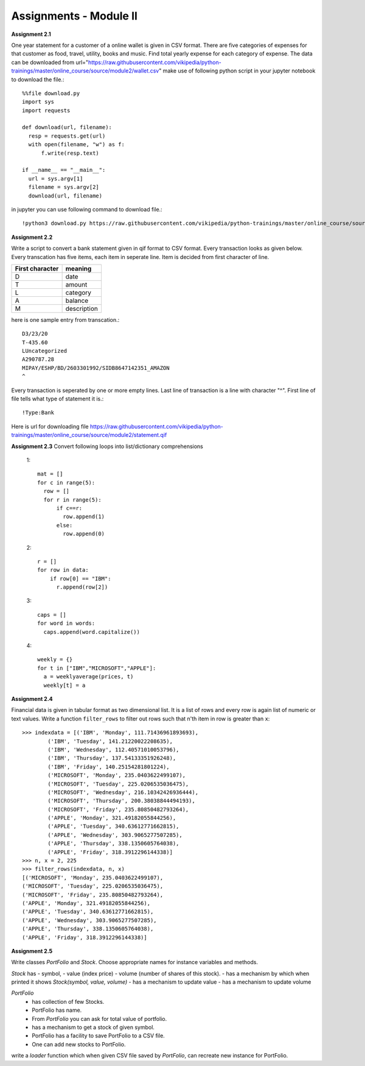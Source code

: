 Assignments - Module II
=======================


**Assignment 2.1**

One year statement for a customer of a online wallet is given in CSV format.
There are five categories of expenses for that customer as food, travel, utility,
books and music. Find total yearly expense for each category of expense. The data
can be downloaded from
url="https://raw.githubusercontent.com/vikipedia/python-trainings/master/online_course/source/module2/wallet.csv"
make use of following python script in your jupyter notebook to download the
file.::

  %%file download.py
  import sys
  import requests

  def download(url, filename):
    resp = requests.get(url)
    with open(filename, "w") as f:
        f.write(resp.text)

  if __name__ == "__main__":
    url = sys.argv[1]
    filename = sys.argv[2]
    download(url, filename)

in jupyter you can use following command to download file.::

  !python3 download.py https://raw.githubusercontent.com/vikipedia/python-trainings/master/online_course/source/module2/wallet.csv wallet.csv


**Assignment 2.2**

Write a script to convert a bank statement given in qif format to CSV format.
Every transaction looks as given below. Every transcation has five items, each
item in seperate line. Item is decided from first character of line.


==================  ============
First character     meaning
==================  ============
D                   date
T                   amount
L                   category
A                   balance
M                   description
==================  ============


here is one sample entry from transcation.::

  D3/23/20
  T-435.60
  LUncategorized
  A290787.28
  MIPAY/ESHP/BD/2603301992/SIDB8647142351_AMAZON
  ^

Every transaction is seperated by one or more empty lines. Last line of
transaction is a line with character "^". First line of file tells what type of
statement it is.::

  !Type:Bank

Here is url for downloading file https://raw.githubusercontent.com/vikipedia/python-trainings/master/online_course/source/module2/statement.qif

**Assignment 2.3**
Convert following loops into list/dictionary comprehensions

  1::

    mat = []
    for c in range(5):
      row = []
      for r in range(5):
          if c==r:
            row.append(1)
          else:
            row.append(0)


  2::

    r = []
    for row in data:
        if row[0] == "IBM":
          r.append(row[2])

  3::

    caps = []
    for word in words:
      caps.append(word.capitalize())

  4::

    weekly = {}
    for t in ["IBM","MICROSOFT","APPLE"]:
      a = weeklyaverage(prices, t)
      weekly[t] = a


**Assignment 2.4**

Financial data is given in tabular format as two dimensional list. It is a list
of rows and every row is again list of numeric or text values. Write a
function ``filter_rows`` to filter out rows such that n'th item in row is
greater than ``x``::

  >>> indexdata = [('IBM', 'Monday', 111.71436961893693),
          ('IBM', 'Tuesday', 141.21220022208635),
          ('IBM', 'Wednesday', 112.40571010053796),
          ('IBM', 'Thursday', 137.54133351926248),
          ('IBM', 'Friday', 140.25154281801224),
          ('MICROSOFT', 'Monday', 235.0403622499107),
          ('MICROSOFT', 'Tuesday', 225.0206535036475),
          ('MICROSOFT', 'Wednesday', 216.10342426936444),
          ('MICROSOFT', 'Thursday', 200.38038844494193),
          ('MICROSOFT', 'Friday', 235.80850482793264),
          ('APPLE', 'Monday', 321.49182055844256),
          ('APPLE', 'Tuesday', 340.63612771662815),
          ('APPLE', 'Wednesday', 303.9065277507285),
          ('APPLE', 'Thursday', 338.1350605764038),
          ('APPLE', 'Friday', 318.3912296144338)]
  >>> n, x = 2, 225
  >>> filter_rows(indexdata, n, x)
  [('MICROSOFT', 'Monday', 235.0403622499107),
  ('MICROSOFT', 'Tuesday', 225.0206535036475),
  ('MICROSOFT', 'Friday', 235.80850482793264),
  ('APPLE', 'Monday', 321.49182055844256),
  ('APPLE', 'Tuesday', 340.63612771662815),
  ('APPLE', 'Wednesday', 303.9065277507285),
  ('APPLE', 'Thursday', 338.1350605764038),
  ('APPLE', 'Friday', 318.3912296144338)]

**Assignment 2.5**

Write classes `PortFolio` and `Stock`. Choose appropriate names for instance
variables and methods.

`Stock` has
- symbol,
- value (index price)
- volume (number of shares of this stock).
- has a mechanism by which when printed it shows `Stock(symbol, value, volume)`
- has a mechanism to update value
- has a mechanism to update volume

`PortFolio`
 - has collection of few Stocks.
 - PortFolio has name.
 - From `PortFolio` you can ask for total value of portfolio.
 - has a mechanism to get a stock of given symbol.
 - PortFolio has a facility to save PortFolio to a CSV file.
 - One can add new stocks to PortFolio.

write a `loader` function which when given CSV file saved by `PortFolio`, can
recreate new instance for PortFolio.
